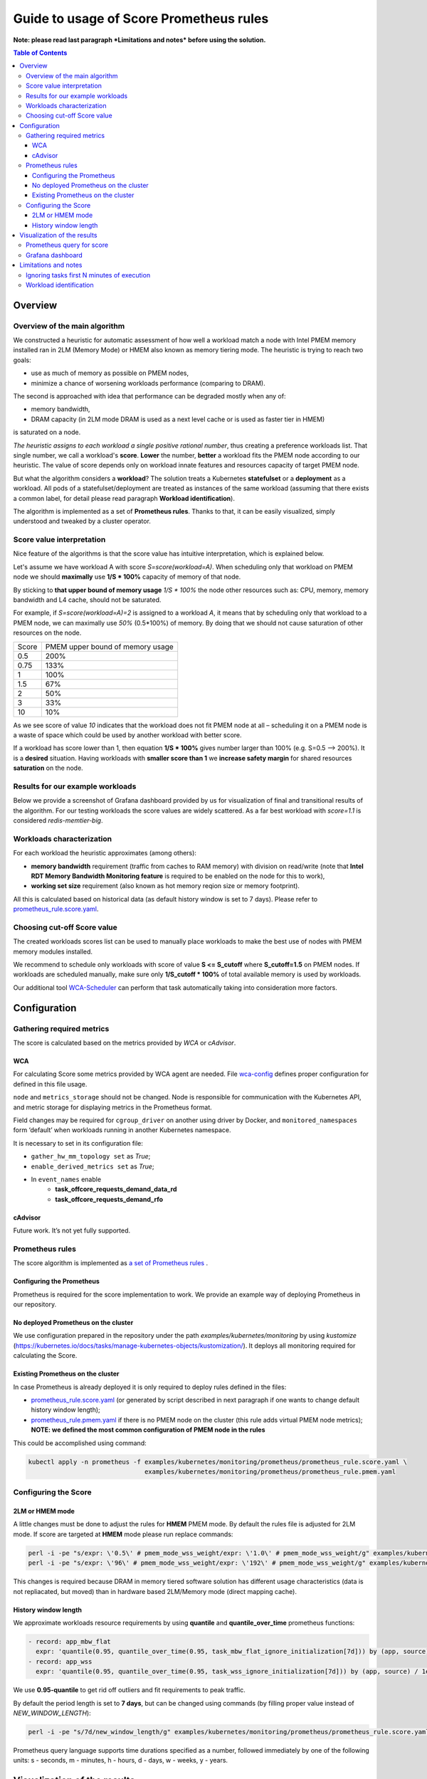 ########################################
Guide to usage of Score Prometheus rules
########################################

**Note: please read last paragraph *Limitations and notes* before using the solution.**

.. contents:: Table of Contents


********
Overview
********

Overview of the main algorithm
##############################

We constructed a heuristic for automatic assessment of how well a workload match a node with
Intel PMEM memory installed ran in 2LM (Memory Mode) or HMEM also known as memory tiering mode. The heuristic is trying to reach two goals:

- use as much of memory as possible on PMEM nodes,
- minimize a chance of worsening workloads performance (comparing to DRAM).

The second is approached with idea that performance can be degraded mostly when any of:

- memory bandwidth,
- DRAM capacity (in 2LM mode DRAM is used as a next level cache or is used as faster tier in HMEM)   

is saturated on a node.

*The heuristic assigns to each workload a single positive rational number*, thus creating a preference workloads list.
That single number, we call a workload's **score**.
**Lower** the number, **better** a workload fits the PMEM node according to our heuristic.
The value of score depends only on workload innate features and resources capacity of target PMEM node.

But what the algorithm considers a **workload**? The solution treats a Kubernetes
**statefulset** or a **deployment** as a workload. All pods of a statefulset/deployment are treated as instances
of the same workload (assuming that there exists a common label,
for detail please read paragraph **Workload identification**).

The algorithm is implemented as a set of **Prometheus rules**. Thanks to that, it can be easily visualized,
simply understood and tweaked by a cluster operator.


Score value interpretation
##########################

Nice feature of the algorithms is that the score value has intuitive interpretation, which is explained below.

Let's assume we have workload A with score *S=score(workload=A)*.
When scheduling only that workload on PMEM node we should **maximally** use **1/S * 100%** capacity of memory of that node.

By sticking to **that upper bound of memory usage** *1/S * 100%* the node other resources such as: CPU, memory, memory
bandwidth and L4 cache, should not be saturated.

For example, if *S=score(workload=A)=2* is assigned to a workload *A*, it means that by scheduling
only that workload to a PMEM node, we can maximally use *50%* (0.5*100%) of memory.
By doing that we should not cause saturation of other resources on the node.

.. csv-table::

    "Score", "PMEM upper bound of memory usage"
    "0.5", "200%"
    "0.75", "133%"
    "1", "100%"
    "1.5", "67%"
    "2", "50%"
    "3", "33%"
    "10", "10%"

As we see score of value *10* indicates that the workload does not fit PMEM node at all – scheduling it on a PMEM node
is a waste of space which could be used by another workload with better score.

If a workload has score lower than 1, then equation **1/S * 100%** gives number larger than 100% (e.g. S=0.5 --> 200%).
It is a **desired** situation. Having workloads with **smaller score than 1** we **increase safety margin**
for shared resources **saturation** on the node.


Results for our example workloads
#################################

Below we provide a screenshot of Grafana dashboard provided by us for visualization of final and
transitional results of the algorithm. For our testing workloads the score values are widely scattered.
As a far best workload with *score=1.1* is considered *redis-memtier-big*.

.. image:: score_sorted_list.png
  :width: 300
  :alt: Image showing sorted list of scores of workloads from our testing cluster

Workloads characterization
##########################

For each workload the heuristic approximates (among others):

- **memory bandwidth** requirement (traffic from caches to RAM memory) with division on read/write (note that 
  **Intel RDT Memory Bandwidth Monitoring feature** is required to be enabled on the node for this to work),
- **working set size** requirement (also known as hot memory reqion size or memory footprint).

All this is calculated based on historical data (as default history window is set to 7 days).
Please refer to `prometheus_rule.score.yaml <../examples/kubernetes/monitoring/prometheus/prometheus_rule.score.yaml>`_.

Choosing cut-off Score value
############################

The created workloads scores list can be used to manually place workloads
to make the best use of nodes with PMEM memory modules installed.

We recommend to schedule only workloads with score of value  **S <= S_cutoff** where **S_cutoff=1.5** on PMEM nodes.
If workloads are scheduled manually, make sure only **1/S_cutoff * 100%** of total available
memory is used by workloads.

Our additional tool `WCA-Scheduler <wca-scheduler.rst>`_ can perform that task automatically
taking into consideration more factors.


**************
Configuration
**************

Gathering required metrics
##########################

The score is calculated based on the metrics provided by `WCA` or `cAdvisor`.

WCA
***
For calculating Score some metrics provided by WCA agent are needed.
File `wca-config <../examples/kubernetes/monitoring/wca/wca-config.yaml>`_ defines proper
configuration for defined in this file usage.

``node`` and ``metrics_storage`` should not be changed. Node is responsible for communication with the Kubernetes API,
and metric storage for displaying metrics in the Prometheus format.

Field changes may be required for ``cgroup_driver`` on another using driver by Docker,
and ``monitored_namespaces`` form ‘default’ when workloads running in another Kubernetes namespace.

It is necessary to set in its configuration file:

- ``gather_hw_mm_topology set`` as *True*;
- ``enable_derived_metrics set`` as *True*;
- In ``event_names`` enable
    - **task_offcore_requests_demand_data_rd**
    - **task_offcore_requests_demand_rfo**

cAdvisor
********

Future work. It’s not yet fully supported.

Prometheus rules
################

The score algorithm is implemented as `a set of Prometheus rules <../examples/kubernetes/monitoring/prometheus/prometheus_rule.score.yaml>`_ .

Configuring the Prometheus
**************************

Prometheus is required for the score implementation to work. We provide an example way of
deploying Prometheus in our repository.

No deployed Prometheus on the cluster
*************************************

We use configuration prepared in the repository under the path `examples/kubernetes/monitoring` by using
`kustomize` (https://kubernetes.io/docs/tasks/manage-kubernetes-objects/kustomization/).
It deploys all monitoring required for calculating the Score.

Existing Prometheus on the cluster
**********************************

In case Prometheus is already deployed it is only required to deploy rules defined in
the files:

- `prometheus_rule.score.yaml <../examples/kubernetes/monitoring/prometheus/prometheus_rule.score.yaml>`_ (or generated by script described in next paragraph if one wants to change default history window length);
- `prometheus_rule.pmem.yaml <../examples/kubernetes/monitoring/prometheus/prometheus_rule.pmem.yaml>`_ if there is no PMEM node on the cluster (this rule adds virtual PMEM node metrics); **NOTE: we defined the most common configuration of PMEM node in the rules**

This could be accomplished using command:

.. code-block:: shell

    kubectl apply -n prometheus -f examples/kubernetes/monitoring/prometheus/prometheus_rule.score.yaml \
                                   examples/kubernetes/monitoring/prometheus/prometheus_rule.pmem.yaml

Configuring the Score
#####################

2LM or HMEM mode
*******************************

A little changes must be done to adjust the rules for **HMEM** PMEM mode. By default the rules file is
adjusted for 2LM mode.
If score are targeted at **HMEM** mode please run replace commands:

.. code-block:: shell

    perl -i -pe "s/expr: \'0.5\' # pmem_mode_wss_weight/expr: \'1.0\' # pmem_mode_wss_weight/g" examples/kubernetes/monitoring/prometheus/prometheus_rule.score.yaml
    perl -i -pe "s/expr: \'96\' # pmem_mode_wss_weight/expr: \'192\' # pmem_mode_wss_weight/g" examples/kubernetes/monitoring/prometheus/prometheus_rule.pmem.yaml

This changes is required because DRAM in memory tiered software solution has different usage characteristics (data is not repliacated, but moved) than in hardware based 2LM/Memory mode (direct mapping cache).

History window length
*********************

We approximate workloads resource requirements by using
**quantile** and **quantile_over_time** prometheus functions:

.. code-block:: yaml

    - record: app_mbw_flat
      expr: 'quantile(0.95, quantile_over_time(0.95, task_mbw_flat_ignore_initialization[7d])) by (app, source)'
    - record: app_wss
      expr: 'quantile(0.95, quantile_over_time(0.95, task_wss_ignore_initialization[7d])) by (app, source) / 1e9'

We use **0.95-quantile** to get rid off outliers and fit requirements to peak traffic.

By default the period length is set to **7 days**, but can be changed using
commands (by filling proper value instead of `NEW_WINDOW_LENGTH`):

.. code-block:: shell

    perl -i -pe "s/7d/new_window_length/g" examples/kubernetes/monitoring/prometheus/prometheus_rule.score.yaml

Prometheus query language supports time
durations specified as a number, followed immediately by one of the following
units: s - seconds, m - minutes, h - hours, d - days, w - weeks, y - years.


****************************
Visualization of the results
****************************

Prometheus query for score
##########################

Please use Prometheus query to list potential candidates (those with smaller value better suit 2LM/HMEM nodes):

.. code-block:: yaml

    sort(profile_app_score_max)

Grafana dashboard
#################

We prepared Grafana dashboards:

- `WCA only solution <../examples/kubernetes/monitoring/grafana/2lm_dashboards/2lm_score_dashboard.json>`_
- `WCA/cAdvisor only solution <../examples/kubernetes/monitoring/grafana/hmem/hmem_score_dashboard.json>`_

for visualization of the results mentioned in `Scores for our testing workloads`_.
The dashboard requires Grafana with `boom table plugin <https://grafana.com/grafana/plugins/yesoreyeram-boomtable-panel>`_.


*********************
Limitations and notes
*********************

There are few limitations of our solution, which depending on usage can constitute a problem:

- requires automatic method of assigning tasks to workloads (in Kubernetes terms, requires to use controlles like StatefulSet and Deployments to organize individual pods in abstract application/workload)
- we support only workloads with defined CPU/MEM requirements (in Kubernetes terms Kubernetes resourcse requiresments for CPU and memory must be specified),
- our method of estimating WSS (working set size) uses /proc/{pid}/smaps kernel API,
  which may have non negligible overhead (the overhead is tried to be mitigated
  by long sampling and resets interval - 60s/15minutes) and it can significant overestimate hot size when used with huge pages (including THP) - was tested only without explicit huge pages with THP disabled,
- not detecting (ignorees) workloads where all workloads tasks are short-lived (or containers are unstable thus restaring again and again). 

Ignoring tasks first N minutes of execution
###########################################

We on purpose ignore first N minutes (by default N=30) of execution of each task.
There two reasons why such approach was implemented:

- ignore any costly initialization phase, which could result in overestimatation of parameters,
- ignore short living tasks, as our method of calculating WSS needs at least few minutes for observing a task,
- ignore wrongly configured tasks.

Drawback of the approach is that we will not characterize unstable short-living workloads.

Workload identification
#######################

The algorithm requires that there will be a way to identify all instances of a workload. In the simplest case a common
label on all pods identifying the workload they belong must exists (e.g. following
`kubernetes recommended scheme of labelling <https://kubernetes.io/docs/concepts/overview/working-with-objects/common-labels/#labels>`_ 
provides needed common label).

Above solution based on "Prometheus rules" assumes that Kubernetes controllers will use **app** label as match selector for DaemonSet/StatefulSet or Deployment. 
